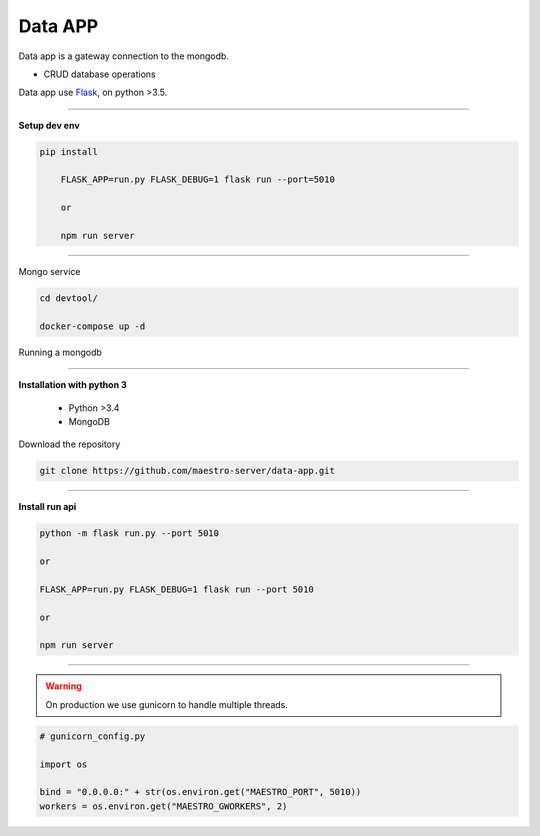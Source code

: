 
Data APP
---------------

Data app is a gateway connection to the mongodb.

- CRUD database operations

Data app use `Flask <http://flask.pocoo.org>`_,  on python >3.5.

---------------

.. image:: ../../_static/screen/data.png
   :alt: Maestro Server - Data architecture

**Setup dev env**

.. code-block:: bash

    pip install

	FLASK_APP=run.py FLASK_DEBUG=1 flask run --port=5010

	or

	npm run server

---------------

Mongo service

.. code-block:: bash

    cd devtool/

    docker-compose up -d

Running a mongodb

----------

**Installation with python 3**

    - Python >3.4
    - MongoDB

Download the repository

.. code-block:: bash

    git clone https://github.com/maestro-server/data-app.git

----------

**Install  run api**

.. code-block:: bash

    python -m flask run.py --port 5010

    or

    FLASK_APP=run.py FLASK_DEBUG=1 flask run --port 5010

    or

    npm run server

----------

.. Warning::

    On production we use gunicorn to handle multiple threads.

.. code-block:: python

	# gunicorn_config.py

	import os

	bind = "0.0.0.0:" + str(os.environ.get("MAESTRO_PORT", 5010))
	workers = os.environ.get("MAESTRO_GWORKERS", 2)


